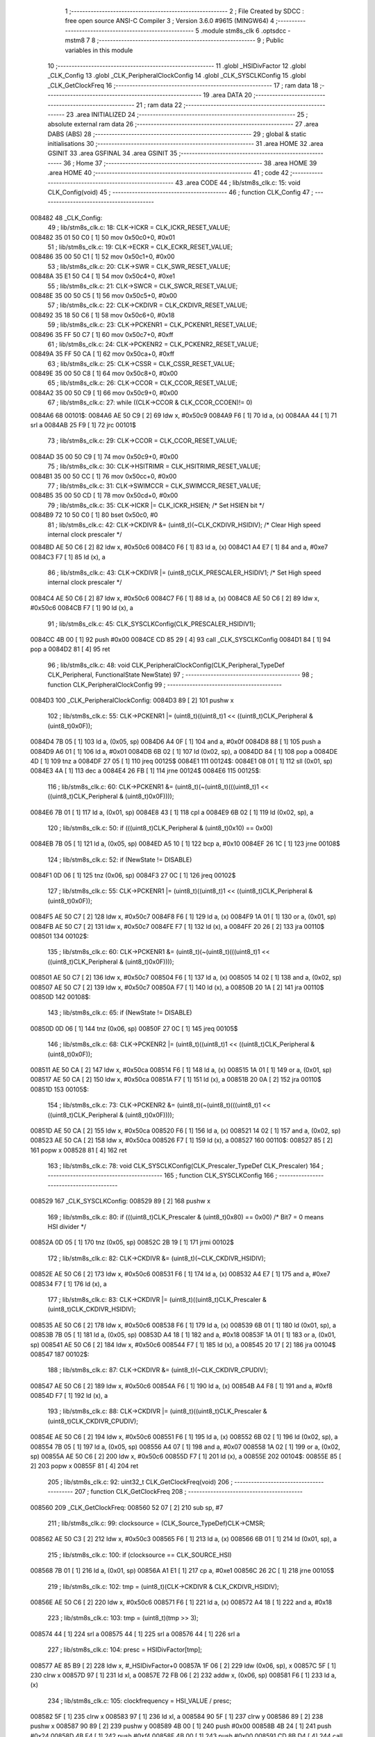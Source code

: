                                       1 ;--------------------------------------------------------
                                      2 ; File Created by SDCC : free open source ANSI-C Compiler
                                      3 ; Version 3.6.0 #9615 (MINGW64)
                                      4 ;--------------------------------------------------------
                                      5 	.module stm8s_clk
                                      6 	.optsdcc -mstm8
                                      7 	
                                      8 ;--------------------------------------------------------
                                      9 ; Public variables in this module
                                     10 ;--------------------------------------------------------
                                     11 	.globl _HSIDivFactor
                                     12 	.globl _CLK_Config
                                     13 	.globl _CLK_PeripheralClockConfig
                                     14 	.globl _CLK_SYSCLKConfig
                                     15 	.globl _CLK_GetClockFreq
                                     16 ;--------------------------------------------------------
                                     17 ; ram data
                                     18 ;--------------------------------------------------------
                                     19 	.area DATA
                                     20 ;--------------------------------------------------------
                                     21 ; ram data
                                     22 ;--------------------------------------------------------
                                     23 	.area INITIALIZED
                                     24 ;--------------------------------------------------------
                                     25 ; absolute external ram data
                                     26 ;--------------------------------------------------------
                                     27 	.area DABS (ABS)
                                     28 ;--------------------------------------------------------
                                     29 ; global & static initialisations
                                     30 ;--------------------------------------------------------
                                     31 	.area HOME
                                     32 	.area GSINIT
                                     33 	.area GSFINAL
                                     34 	.area GSINIT
                                     35 ;--------------------------------------------------------
                                     36 ; Home
                                     37 ;--------------------------------------------------------
                                     38 	.area HOME
                                     39 	.area HOME
                                     40 ;--------------------------------------------------------
                                     41 ; code
                                     42 ;--------------------------------------------------------
                                     43 	.area CODE
                                     44 ;	lib/stm8s_clk.c: 15: void CLK_Config(void)
                                     45 ;	-----------------------------------------
                                     46 ;	 function CLK_Config
                                     47 ;	-----------------------------------------
      008482                         48 _CLK_Config:
                                     49 ;	lib/stm8s_clk.c: 18: CLK->ICKR = CLK_ICKR_RESET_VALUE;
      008482 35 01 50 C0      [ 1]   50 	mov	0x50c0+0, #0x01
                                     51 ;	lib/stm8s_clk.c: 19: CLK->ECKR = CLK_ECKR_RESET_VALUE;
      008486 35 00 50 C1      [ 1]   52 	mov	0x50c1+0, #0x00
                                     53 ;	lib/stm8s_clk.c: 20: CLK->SWR  = CLK_SWR_RESET_VALUE;
      00848A 35 E1 50 C4      [ 1]   54 	mov	0x50c4+0, #0xe1
                                     55 ;	lib/stm8s_clk.c: 21: CLK->SWCR = CLK_SWCR_RESET_VALUE;
      00848E 35 00 50 C5      [ 1]   56 	mov	0x50c5+0, #0x00
                                     57 ;	lib/stm8s_clk.c: 22: CLK->CKDIVR = CLK_CKDIVR_RESET_VALUE;
      008492 35 18 50 C6      [ 1]   58 	mov	0x50c6+0, #0x18
                                     59 ;	lib/stm8s_clk.c: 23: CLK->PCKENR1 = CLK_PCKENR1_RESET_VALUE;
      008496 35 FF 50 C7      [ 1]   60 	mov	0x50c7+0, #0xff
                                     61 ;	lib/stm8s_clk.c: 24: CLK->PCKENR2 = CLK_PCKENR2_RESET_VALUE;
      00849A 35 FF 50 CA      [ 1]   62 	mov	0x50ca+0, #0xff
                                     63 ;	lib/stm8s_clk.c: 25: CLK->CSSR = CLK_CSSR_RESET_VALUE;
      00849E 35 00 50 C8      [ 1]   64 	mov	0x50c8+0, #0x00
                                     65 ;	lib/stm8s_clk.c: 26: CLK->CCOR = CLK_CCOR_RESET_VALUE;
      0084A2 35 00 50 C9      [ 1]   66 	mov	0x50c9+0, #0x00
                                     67 ;	lib/stm8s_clk.c: 27: while ((CLK->CCOR & CLK_CCOR_CCOEN)!= 0)
      0084A6                         68 00101$:
      0084A6 AE 50 C9         [ 2]   69 	ldw	x, #0x50c9
      0084A9 F6               [ 1]   70 	ld	a, (x)
      0084AA 44               [ 1]   71 	srl	a
      0084AB 25 F9            [ 1]   72 	jrc	00101$
                                     73 ;	lib/stm8s_clk.c: 29: CLK->CCOR = CLK_CCOR_RESET_VALUE;
      0084AD 35 00 50 C9      [ 1]   74 	mov	0x50c9+0, #0x00
                                     75 ;	lib/stm8s_clk.c: 30: CLK->HSITRIMR = CLK_HSITRIMR_RESET_VALUE;
      0084B1 35 00 50 CC      [ 1]   76 	mov	0x50cc+0, #0x00
                                     77 ;	lib/stm8s_clk.c: 31: CLK->SWIMCCR = CLK_SWIMCCR_RESET_VALUE;
      0084B5 35 00 50 CD      [ 1]   78 	mov	0x50cd+0, #0x00
                                     79 ;	lib/stm8s_clk.c: 35: CLK->ICKR |= CLK_ICKR_HSIEN; /* Set HSIEN bit */
      0084B9 72 10 50 C0      [ 1]   80 	bset	0x50c0, #0
                                     81 ;	lib/stm8s_clk.c: 42: CLK->CKDIVR &= (uint8_t)(~CLK_CKDIVR_HSIDIV); /* Clear High speed internal clock prescaler */
      0084BD AE 50 C6         [ 2]   82 	ldw	x, #0x50c6
      0084C0 F6               [ 1]   83 	ld	a, (x)
      0084C1 A4 E7            [ 1]   84 	and	a, #0xe7
      0084C3 F7               [ 1]   85 	ld	(x), a
                                     86 ;	lib/stm8s_clk.c: 43: CLK->CKDIVR |= (uint8_t)CLK_PRESCALER_HSIDIV1; /* Set High speed internal clock prescaler */
      0084C4 AE 50 C6         [ 2]   87 	ldw	x, #0x50c6
      0084C7 F6               [ 1]   88 	ld	a, (x)
      0084C8 AE 50 C6         [ 2]   89 	ldw	x, #0x50c6
      0084CB F7               [ 1]   90 	ld	(x), a
                                     91 ;	lib/stm8s_clk.c: 45: CLK_SYSCLKConfig(CLK_PRESCALER_HSIDIV1);
      0084CC 4B 00            [ 1]   92 	push	#0x00
      0084CE CD 85 29         [ 4]   93 	call	_CLK_SYSCLKConfig
      0084D1 84               [ 1]   94 	pop	a
      0084D2 81               [ 4]   95 	ret
                                     96 ;	lib/stm8s_clk.c: 48: void CLK_PeripheralClockConfig(CLK_Peripheral_TypeDef CLK_Peripheral, FunctionalState NewState)
                                     97 ;	-----------------------------------------
                                     98 ;	 function CLK_PeripheralClockConfig
                                     99 ;	-----------------------------------------
      0084D3                        100 _CLK_PeripheralClockConfig:
      0084D3 89               [ 2]  101 	pushw	x
                                    102 ;	lib/stm8s_clk.c: 55: CLK->PCKENR1 |= (uint8_t)((uint8_t)1 << ((uint8_t)CLK_Peripheral & (uint8_t)0x0F));
      0084D4 7B 05            [ 1]  103 	ld	a, (0x05, sp)
      0084D6 A4 0F            [ 1]  104 	and	a, #0x0f
      0084D8 88               [ 1]  105 	push	a
      0084D9 A6 01            [ 1]  106 	ld	a, #0x01
      0084DB 6B 02            [ 1]  107 	ld	(0x02, sp), a
      0084DD 84               [ 1]  108 	pop	a
      0084DE 4D               [ 1]  109 	tnz	a
      0084DF 27 05            [ 1]  110 	jreq	00125$
      0084E1                        111 00124$:
      0084E1 08 01            [ 1]  112 	sll	(0x01, sp)
      0084E3 4A               [ 1]  113 	dec	a
      0084E4 26 FB            [ 1]  114 	jrne	00124$
      0084E6                        115 00125$:
                                    116 ;	lib/stm8s_clk.c: 60: CLK->PCKENR1 &= (uint8_t)(~(uint8_t)(((uint8_t)1 << ((uint8_t)CLK_Peripheral & (uint8_t)0x0F))));
      0084E6 7B 01            [ 1]  117 	ld	a, (0x01, sp)
      0084E8 43               [ 1]  118 	cpl	a
      0084E9 6B 02            [ 1]  119 	ld	(0x02, sp), a
                                    120 ;	lib/stm8s_clk.c: 50: if (((uint8_t)CLK_Peripheral & (uint8_t)0x10) == 0x00)
      0084EB 7B 05            [ 1]  121 	ld	a, (0x05, sp)
      0084ED A5 10            [ 1]  122 	bcp	a, #0x10
      0084EF 26 1C            [ 1]  123 	jrne	00108$
                                    124 ;	lib/stm8s_clk.c: 52: if (NewState != DISABLE)
      0084F1 0D 06            [ 1]  125 	tnz	(0x06, sp)
      0084F3 27 0C            [ 1]  126 	jreq	00102$
                                    127 ;	lib/stm8s_clk.c: 55: CLK->PCKENR1 |= (uint8_t)((uint8_t)1 << ((uint8_t)CLK_Peripheral & (uint8_t)0x0F));
      0084F5 AE 50 C7         [ 2]  128 	ldw	x, #0x50c7
      0084F8 F6               [ 1]  129 	ld	a, (x)
      0084F9 1A 01            [ 1]  130 	or	a, (0x01, sp)
      0084FB AE 50 C7         [ 2]  131 	ldw	x, #0x50c7
      0084FE F7               [ 1]  132 	ld	(x), a
      0084FF 20 26            [ 2]  133 	jra	00110$
      008501                        134 00102$:
                                    135 ;	lib/stm8s_clk.c: 60: CLK->PCKENR1 &= (uint8_t)(~(uint8_t)(((uint8_t)1 << ((uint8_t)CLK_Peripheral & (uint8_t)0x0F))));
      008501 AE 50 C7         [ 2]  136 	ldw	x, #0x50c7
      008504 F6               [ 1]  137 	ld	a, (x)
      008505 14 02            [ 1]  138 	and	a, (0x02, sp)
      008507 AE 50 C7         [ 2]  139 	ldw	x, #0x50c7
      00850A F7               [ 1]  140 	ld	(x), a
      00850B 20 1A            [ 2]  141 	jra	00110$
      00850D                        142 00108$:
                                    143 ;	lib/stm8s_clk.c: 65: if (NewState != DISABLE)
      00850D 0D 06            [ 1]  144 	tnz	(0x06, sp)
      00850F 27 0C            [ 1]  145 	jreq	00105$
                                    146 ;	lib/stm8s_clk.c: 68: CLK->PCKENR2 |= (uint8_t)((uint8_t)1 << ((uint8_t)CLK_Peripheral & (uint8_t)0x0F));
      008511 AE 50 CA         [ 2]  147 	ldw	x, #0x50ca
      008514 F6               [ 1]  148 	ld	a, (x)
      008515 1A 01            [ 1]  149 	or	a, (0x01, sp)
      008517 AE 50 CA         [ 2]  150 	ldw	x, #0x50ca
      00851A F7               [ 1]  151 	ld	(x), a
      00851B 20 0A            [ 2]  152 	jra	00110$
      00851D                        153 00105$:
                                    154 ;	lib/stm8s_clk.c: 73: CLK->PCKENR2 &= (uint8_t)(~(uint8_t)(((uint8_t)1 << ((uint8_t)CLK_Peripheral & (uint8_t)0x0F))));
      00851D AE 50 CA         [ 2]  155 	ldw	x, #0x50ca
      008520 F6               [ 1]  156 	ld	a, (x)
      008521 14 02            [ 1]  157 	and	a, (0x02, sp)
      008523 AE 50 CA         [ 2]  158 	ldw	x, #0x50ca
      008526 F7               [ 1]  159 	ld	(x), a
      008527                        160 00110$:
      008527 85               [ 2]  161 	popw	x
      008528 81               [ 4]  162 	ret
                                    163 ;	lib/stm8s_clk.c: 78: void CLK_SYSCLKConfig(CLK_Prescaler_TypeDef CLK_Prescaler)
                                    164 ;	-----------------------------------------
                                    165 ;	 function CLK_SYSCLKConfig
                                    166 ;	-----------------------------------------
      008529                        167 _CLK_SYSCLKConfig:
      008529 89               [ 2]  168 	pushw	x
                                    169 ;	lib/stm8s_clk.c: 80: if (((uint8_t)CLK_Prescaler & (uint8_t)0x80) == 0x00) /* Bit7 = 0 means HSI divider */
      00852A 0D 05            [ 1]  170 	tnz	(0x05, sp)
      00852C 2B 19            [ 1]  171 	jrmi	00102$
                                    172 ;	lib/stm8s_clk.c: 82: CLK->CKDIVR &= (uint8_t)(~CLK_CKDIVR_HSIDIV);
      00852E AE 50 C6         [ 2]  173 	ldw	x, #0x50c6
      008531 F6               [ 1]  174 	ld	a, (x)
      008532 A4 E7            [ 1]  175 	and	a, #0xe7
      008534 F7               [ 1]  176 	ld	(x), a
                                    177 ;	lib/stm8s_clk.c: 83: CLK->CKDIVR |= (uint8_t)((uint8_t)CLK_Prescaler & (uint8_t)CLK_CKDIVR_HSIDIV);
      008535 AE 50 C6         [ 2]  178 	ldw	x, #0x50c6
      008538 F6               [ 1]  179 	ld	a, (x)
      008539 6B 01            [ 1]  180 	ld	(0x01, sp), a
      00853B 7B 05            [ 1]  181 	ld	a, (0x05, sp)
      00853D A4 18            [ 1]  182 	and	a, #0x18
      00853F 1A 01            [ 1]  183 	or	a, (0x01, sp)
      008541 AE 50 C6         [ 2]  184 	ldw	x, #0x50c6
      008544 F7               [ 1]  185 	ld	(x), a
      008545 20 17            [ 2]  186 	jra	00104$
      008547                        187 00102$:
                                    188 ;	lib/stm8s_clk.c: 87: CLK->CKDIVR &= (uint8_t)(~CLK_CKDIVR_CPUDIV);
      008547 AE 50 C6         [ 2]  189 	ldw	x, #0x50c6
      00854A F6               [ 1]  190 	ld	a, (x)
      00854B A4 F8            [ 1]  191 	and	a, #0xf8
      00854D F7               [ 1]  192 	ld	(x), a
                                    193 ;	lib/stm8s_clk.c: 88: CLK->CKDIVR |= (uint8_t)((uint8_t)CLK_Prescaler & (uint8_t)CLK_CKDIVR_CPUDIV);
      00854E AE 50 C6         [ 2]  194 	ldw	x, #0x50c6
      008551 F6               [ 1]  195 	ld	a, (x)
      008552 6B 02            [ 1]  196 	ld	(0x02, sp), a
      008554 7B 05            [ 1]  197 	ld	a, (0x05, sp)
      008556 A4 07            [ 1]  198 	and	a, #0x07
      008558 1A 02            [ 1]  199 	or	a, (0x02, sp)
      00855A AE 50 C6         [ 2]  200 	ldw	x, #0x50c6
      00855D F7               [ 1]  201 	ld	(x), a
      00855E                        202 00104$:
      00855E 85               [ 2]  203 	popw	x
      00855F 81               [ 4]  204 	ret
                                    205 ;	lib/stm8s_clk.c: 92: uint32_t CLK_GetClockFreq(void)
                                    206 ;	-----------------------------------------
                                    207 ;	 function CLK_GetClockFreq
                                    208 ;	-----------------------------------------
      008560                        209 _CLK_GetClockFreq:
      008560 52 07            [ 2]  210 	sub	sp, #7
                                    211 ;	lib/stm8s_clk.c: 99: clocksource = (CLK_Source_TypeDef)CLK->CMSR;
      008562 AE 50 C3         [ 2]  212 	ldw	x, #0x50c3
      008565 F6               [ 1]  213 	ld	a, (x)
      008566 6B 01            [ 1]  214 	ld	(0x01, sp), a
                                    215 ;	lib/stm8s_clk.c: 100: if (clocksource == CLK_SOURCE_HSI)
      008568 7B 01            [ 1]  216 	ld	a, (0x01, sp)
      00856A A1 E1            [ 1]  217 	cp	a, #0xe1
      00856C 26 2C            [ 1]  218 	jrne	00105$
                                    219 ;	lib/stm8s_clk.c: 102: tmp = (uint8_t)(CLK->CKDIVR & CLK_CKDIVR_HSIDIV);
      00856E AE 50 C6         [ 2]  220 	ldw	x, #0x50c6
      008571 F6               [ 1]  221 	ld	a, (x)
      008572 A4 18            [ 1]  222 	and	a, #0x18
                                    223 ;	lib/stm8s_clk.c: 103: tmp = (uint8_t)(tmp >> 3);
      008574 44               [ 1]  224 	srl	a
      008575 44               [ 1]  225 	srl	a
      008576 44               [ 1]  226 	srl	a
                                    227 ;	lib/stm8s_clk.c: 104: presc = HSIDivFactor[tmp];
      008577 AE 85 B9         [ 2]  228 	ldw	x, #_HSIDivFactor+0
      00857A 1F 06            [ 2]  229 	ldw	(0x06, sp), x
      00857C 5F               [ 1]  230 	clrw	x
      00857D 97               [ 1]  231 	ld	xl, a
      00857E 72 FB 06         [ 2]  232 	addw	x, (0x06, sp)
      008581 F6               [ 1]  233 	ld	a, (x)
                                    234 ;	lib/stm8s_clk.c: 105: clockfrequency = HSI_VALUE / presc;
      008582 5F               [ 1]  235 	clrw	x
      008583 97               [ 1]  236 	ld	xl, a
      008584 90 5F            [ 1]  237 	clrw	y
      008586 89               [ 2]  238 	pushw	x
      008587 90 89            [ 2]  239 	pushw	y
      008589 4B 00            [ 1]  240 	push	#0x00
      00858B 4B 24            [ 1]  241 	push	#0x24
      00858D 4B F4            [ 1]  242 	push	#0xf4
      00858F 4B 00            [ 1]  243 	push	#0x00
      008591 CD 8B D4         [ 4]  244 	call	__divulong
      008594 5B 08            [ 2]  245 	addw	sp, #8
      008596 1F 04            [ 2]  246 	ldw	(0x04, sp), x
      008598 20 1A            [ 2]  247 	jra	00106$
      00859A                        248 00105$:
                                    249 ;	lib/stm8s_clk.c: 107: else if ( clocksource == CLK_SOURCE_LSI)
      00859A 7B 01            [ 1]  250 	ld	a, (0x01, sp)
      00859C A1 D2            [ 1]  251 	cp	a, #0xd2
      00859E 26 0B            [ 1]  252 	jrne	00102$
                                    253 ;	lib/stm8s_clk.c: 109: clockfrequency = LSI_VALUE;
      0085A0 AE F4 00         [ 2]  254 	ldw	x, #0xf400
      0085A3 1F 04            [ 2]  255 	ldw	(0x04, sp), x
      0085A5 90 AE 00 01      [ 2]  256 	ldw	y, #0x0001
      0085A9 20 09            [ 2]  257 	jra	00106$
      0085AB                        258 00102$:
                                    259 ;	lib/stm8s_clk.c: 113: clockfrequency = HSE_VALUE;
      0085AB AE 24 00         [ 2]  260 	ldw	x, #0x2400
      0085AE 1F 04            [ 2]  261 	ldw	(0x04, sp), x
      0085B0 90 AE 00 F4      [ 2]  262 	ldw	y, #0x00f4
      0085B4                        263 00106$:
                                    264 ;	lib/stm8s_clk.c: 115: return((uint32_t)clockfrequency);
      0085B4 1E 04            [ 2]  265 	ldw	x, (0x04, sp)
      0085B6 5B 07            [ 2]  266 	addw	sp, #7
      0085B8 81               [ 4]  267 	ret
                                    268 	.area CODE
      0085B9                        269 _HSIDivFactor:
      0085B9 01                     270 	.db #0x01	; 1
      0085BA 02                     271 	.db #0x02	; 2
      0085BB 04                     272 	.db #0x04	; 4
      0085BC 08                     273 	.db #0x08	; 8
                                    274 	.area INITIALIZER
                                    275 	.area CABS (ABS)

